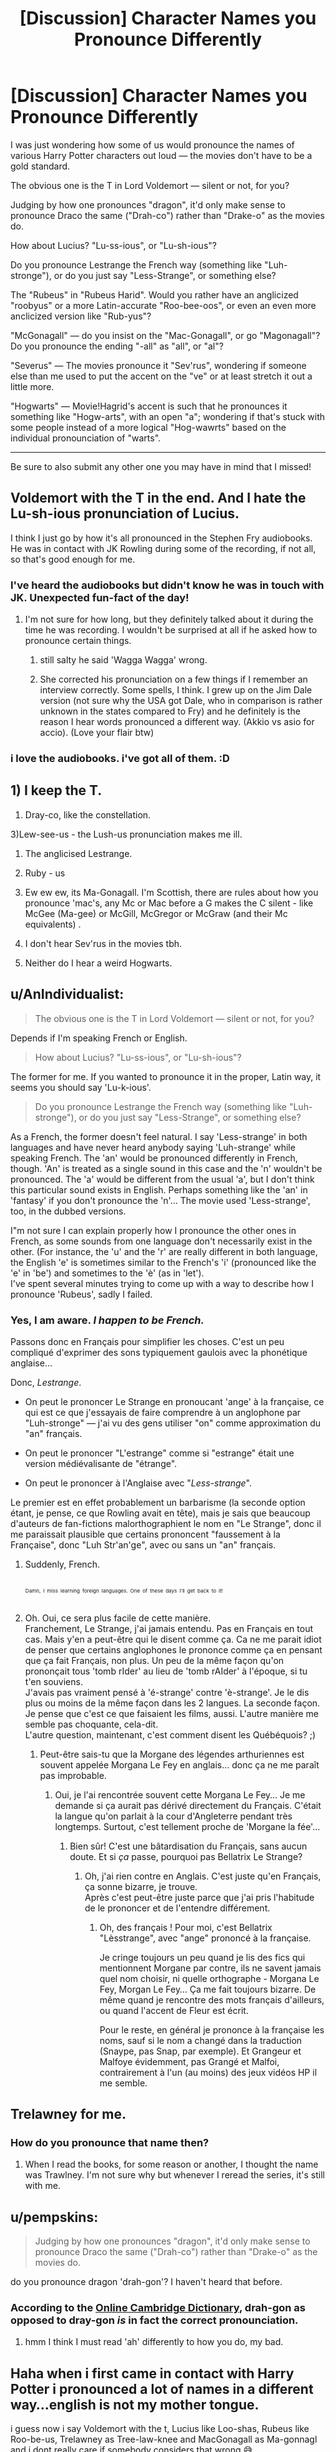 #+TITLE: [Discussion] Character Names you Pronounce Differently

* [Discussion] Character Names you Pronounce Differently
:PROPERTIES:
:Author: Achille-Talon
:Score: 6
:DateUnix: 1513623789.0
:DateShort: 2017-Dec-18
:FlairText: Discussion
:END:
I was just wondering how some of us would pronounce the names of various Harry Potter characters out loud --- the movies don't have to be a gold standard.

The obvious one is the T in Lord Voldemort --- silent or not, for you?

Judging by how one pronounces "dragon", it'd only make sense to pronounce Draco the same ("Drah-co") rather than "Drake-o" as the movies do.

How about Lucius? "Lu-ss-ious", or "Lu-sh-ious"?

Do you pronounce Lestrange the French way (something like "Luh-stronge"), or do you just say "Less-Strange", or something else?

The "Rubeus" in "Rubeus Harid". Would you rather have an anglicized "roobyus" or a more Latin-accurate "Roo-bee-oos", or even an even more anclicized version like "Rub-yus"?

"McGonagall" --- do you insist on the "Mac-Gonagall", or go "Magonagall"? Do you pronounce the ending "-all" as "all", or "al"?

"Severus" --- The movies pronounce it "Sev'rus", wondering if someone else than me used to put the accent on the "ve" or at least stretch it out a little more.

"Hogwarts" --- Movie!Hagrid's accent is such that he pronounces it something like "Hogw-arts", with an open "a"; wondering if that's stuck with some people instead of a more logical "Hog-wawrts" based on the individual pronounciation of "warts".

------

Be sure to also submit any other one you may have in mind that I missed!


** Voldemort with the T in the end. And I hate the Lu-sh-ious pronunciation of Lucius.

I think I just go by how it's all pronounced in the Stephen Fry audiobooks. He was in contact with JK Rowling during some of the recording, if not all, so that's good enough for me.
:PROPERTIES:
:Author: AutumnSouls
:Score: 10
:DateUnix: 1513626970.0
:DateShort: 2017-Dec-18
:END:

*** I've heard the audiobooks but didn't know he was in touch with JK. Unexpected fun-fact of the day!
:PROPERTIES:
:Author: Ch1pp
:Score: 2
:DateUnix: 1513628798.0
:DateShort: 2017-Dec-18
:END:

**** I'm not sure for how long, but they definitely talked about it during the time he was recording. I wouldn't be surprised at all if he asked how to pronounce certain things.
:PROPERTIES:
:Author: AutumnSouls
:Score: 2
:DateUnix: 1513629413.0
:DateShort: 2017-Dec-19
:END:

***** still salty he said 'Wagga Wagga' wrong.
:PROPERTIES:
:Author: pempskins
:Score: 1
:DateUnix: 1513655705.0
:DateShort: 2017-Dec-19
:END:


***** She corrected his pronunciation on a few things if I remember an interview correctly. Some spells, I think. I grew up on the Jim Dale version (not sure why the USA got Dale, who in comparison is rather unknown in the states compared to Fry) and he definitely is the reason I hear words pronounced a different way. (Akkio vs asio for accio). (Love your flair btw)
:PROPERTIES:
:Author: aridnie
:Score: 1
:DateUnix: 1513703388.0
:DateShort: 2017-Dec-19
:END:


*** i love the audiobooks. i've got all of them. :D
:PROPERTIES:
:Score: 1
:DateUnix: 1513640505.0
:DateShort: 2017-Dec-19
:END:


** 1) I keep the T.

2) Dray-co, like the constellation.

3)Lew-see-us - the Lush-us pronunciation makes me ill.

4) The anglicised Lestrange.

5) Ruby - us

6) Ew ew ew, its Ma-Gonagall. I'm Scottish, there are rules about how you pronounce 'mac's, any Mc or Mac before a G makes the C silent - like McGee (Ma-gee) or McGill, McGregor or McGraw (and their Mc equivalents) .

7) I don't hear Sev'rus in the movies tbh.

8) Neither do I hear a weird Hogwarts.
:PROPERTIES:
:Author: ayeayefitlike
:Score: 9
:DateUnix: 1513706639.0
:DateShort: 2017-Dec-19
:END:


** u/AnIndividualist:
#+begin_quote
  The obvious one is the T in Lord Voldemort --- silent or not, for you?
#+end_quote

Depends if I'm speaking French or English.

#+begin_quote
  How about Lucius? "Lu-ss-ious", or "Lu-sh-ious"?
#+end_quote

The former for me. If you wanted to pronounce it in the proper, Latin way, it seems you should say 'Lu-k-ious'.

#+begin_quote
  Do you pronounce Lestrange the French way (something like "Luh-stronge"), or do you just say "Less-Strange", or something else?
#+end_quote

As a French, the former doesn't feel natural. I say 'Less-strange' in both languages and have never heard anybody saying 'Luh-strange' while speaking French. The 'an' would be pronounced differently in French, though. 'An' is treated as a single sound in this case and the 'n' wouldn't be pronounced. The 'a' would be different from the usual 'a', but I don't think this particular sound exists in English. Perhaps something like the 'an' in 'fantasy' if you don't pronounce the 'n'... The movie used 'Less-strange', too, in the dubbed versions.

I"m not sure I can explain properly how I pronounce the other ones in French, as some sounds from one language don't necessarily exist in the other. (For instance, the 'u' and the 'r' are really different in both language, the English 'e' is sometimes similar to the French's 'i' (pronounced like the 'e' in 'be') and sometimes to the 'è' (as in 'let').\\
I've spent several minutes trying to come up with a way to describe how I pronounce 'Rubeus', sadly I failed.
:PROPERTIES:
:Author: AnIndividualist
:Score: 4
:DateUnix: 1513630247.0
:DateShort: 2017-Dec-19
:END:

*** Yes, I am aware. /I happen to be French./

Passons donc en Français pour simplifier les choses. C'est un peu compliqué d'exprimer des sons typiquement gaulois avec la phonétique anglaise...

Donc, /Lestrange/.

- On peut le prononcer Le Strange en pronoucant 'ange' à la française, ce qui est ce que j'essayais de faire comprendre à un anglophone par "Luh-stronge" --- j'ai vu des gens utiliser "on" comme approximation du "an" français.

- On peut le prononcer "L'estrange" comme si "estrange" était une version médiévalisante de "étrange".

- On peut le prononcer à l'Anglaise avec "/Less-strange/".

Le premier est en effet probablement un barbarisme (la seconde option étant, je pense, ce que Rowling avait en tête), mais je sais que beaucoup d'auteurs de fan-fictions malorthographient le nom en "Le Strange", donc il me paraissait plausible que certains prononcent "faussement à la Française", donc "Luh Str'an'ge", avec ou sans un "an" français.
:PROPERTIES:
:Author: Achille-Talon
:Score: 6
:DateUnix: 1513631663.0
:DateShort: 2017-Dec-19
:END:

**** Suddenly, French.

^{^{^{^{^{^{^{^{^{^{^{^{^{^{^{.}}}}}}}}}}}}}}}

^{^{^{Damn,}}} ^{^{^{I}}} ^{^{^{miss}}} ^{^{^{learning}}} ^{^{^{foreign}}} ^{^{^{languages.}}} ^{^{^{One}}} ^{^{^{of}}} ^{^{^{these}}} ^{^{^{days}}} ^{^{^{I'll}}} ^{^{^{get}}} ^{^{^{back}}} ^{^{^{to}}} ^{^{^{it!}}}
:PROPERTIES:
:Author: NouvelleVoix
:Score: 7
:DateUnix: 1513750932.0
:DateShort: 2017-Dec-20
:END:


**** Oh. Oui, ce sera plus facile de cette manière.\\
Franchement, Le Strange, j'ai jamais entendu. Pas en Français en tout cas. Mais y'en a peut-être qui le disent comme ça. Ca ne me parait idiot de penser que certains anglophones le prononce comme ça en pensant que ça fait Français, non plus. Un peu de la même façon qu'on prononçait tous 'tomb rIder' au lieu de 'tomb rAIder' à l'époque, si tu t'en souviens.\\
J'avais pas vraiment pensé à 'é-strange' contre 'è-strange'. Je le dis plus ou moins de la même façon dans les 2 langues. La seconde façon. Je pense que c'est ce que faisaient les films, aussi. L'autre manière me semble pas choquante, cela-dit.\\
L'autre question, maintenant, c'est comment disent les Québéquois? ;)
:PROPERTIES:
:Author: AnIndividualist
:Score: 2
:DateUnix: 1513633836.0
:DateShort: 2017-Dec-19
:END:

***** Peut-être sais-tu que la Morgane des légendes arthuriennes est souvent appelée Morgana Le Fey en anglais... donc ça ne me paraît pas improbable.
:PROPERTIES:
:Author: Achille-Talon
:Score: 3
:DateUnix: 1513634573.0
:DateShort: 2017-Dec-19
:END:

****** Oui, je l'ai rencontrée souvent cette Morgana Le Fey... Je me demande si ça aurait pas dérivé directement du Français. C'était la langue qu'on parlait à la cour d'Angleterre pendant très longtemps. Surtout, c'est tellement proche de 'Morgane la fée'...
:PROPERTIES:
:Author: AnIndividualist
:Score: 2
:DateUnix: 1513635629.0
:DateShort: 2017-Dec-19
:END:

******* Bien sûr! C'est une bâtardisation du Français, sans aucun doute. Et si /ça/ passe, pourquoi pas Bellatrix Le Strange?
:PROPERTIES:
:Author: Achille-Talon
:Score: 5
:DateUnix: 1513636633.0
:DateShort: 2017-Dec-19
:END:

******** Oh, j'ai rien contre en Anglais. C'est juste qu'en Français, ça sonne bizarre, je trouve.\\
Après c'est peut-être juste parce que j'ai pris l'habitude de le prononcer et de l'entendre différement.
:PROPERTIES:
:Author: AnIndividualist
:Score: 2
:DateUnix: 1513637976.0
:DateShort: 2017-Dec-19
:END:

********* Oh, des français ! Pour moi, c'est Bellatrix "Lèsstrange", avec "ange" prononcé à la française.

Je cringe toujours un peu quand je lis des fics qui mentionnent Morgane par contre, ils ne savent jamais quel nom choisir, ni quelle orthographe - Morgana Le Fey, Morgan Le Fey... Ça me fait toujours bizarre. De même quand je rencontre des mots français d'ailleurs, ou quand l'accent de Fleur est écrit.

Pour le reste, en général je prononce à la française les noms, sauf si le nom a changé dans la traduction (Snaype, pas Snap, par exemple). Et Grangeur et Malfoye évidemment, pas Grangé et Malfoi, contrairement à l'un (au moins) des jeux vidéos HP il me semble.
:PROPERTIES:
:Author: Haelx
:Score: 2
:DateUnix: 1513806994.0
:DateShort: 2017-Dec-21
:END:


** Trelawney for me.
:PROPERTIES:
:Author: emong757
:Score: 2
:DateUnix: 1513632013.0
:DateShort: 2017-Dec-19
:END:

*** How do you pronounce that name then?
:PROPERTIES:
:Author: Achille-Talon
:Score: 1
:DateUnix: 1513632415.0
:DateShort: 2017-Dec-19
:END:

**** When I read the books, for some reason or another, I thought the name was Trawlney. I'm not sure why but whenever I reread the series, it's still with me.
:PROPERTIES:
:Author: emong757
:Score: 2
:DateUnix: 1513640570.0
:DateShort: 2017-Dec-19
:END:


** u/pempskins:
#+begin_quote
  Judging by how one pronounces "dragon", it'd only make sense to pronounce Draco the same ("Drah-co") rather than "Drake-o" as the movies do.
#+end_quote

do you pronounce dragon 'drah-gon'? I haven't heard that before.
:PROPERTIES:
:Author: pempskins
:Score: 2
:DateUnix: 1513655882.0
:DateShort: 2017-Dec-19
:END:

*** According to the [[https://dictionary.cambridge.org/fr/prononciation/anglais/dragon][Online Cambridge Dictionary]], drah-gon as opposed to dray-gon /is/ in fact the correct pronounciation.
:PROPERTIES:
:Author: Achille-Talon
:Score: 3
:DateUnix: 1513684911.0
:DateShort: 2017-Dec-19
:END:

**** hmm I think I must read 'ah' differently to how you do, my bad.
:PROPERTIES:
:Author: pempskins
:Score: 1
:DateUnix: 1513750444.0
:DateShort: 2017-Dec-20
:END:


** Haha when i first came in contact with Harry Potter i pronounced a lot of names in a different way...english is not my mother tongue.

i guess now i say Voldemort with the t, Lucius like Loo-shas, Rubeus like Roo-be-us, Trelawney as Tree-law-knee and MacGonagall as Ma-gonnagl and i dont really care if somebody considers that wrong 😅
:PROPERTIES:
:Author: natus92
:Score: 1
:DateUnix: 1513650351.0
:DateShort: 2017-Dec-19
:END:


** I'm from Spain and have huge trouble remembering to pronounce Hermione the English way, specially the last syllable. The Spanish pronunciation is "er-me-ON", more or less.
:PROPERTIES:
:Author: Edocsiru
:Score: 1
:DateUnix: 1513729052.0
:DateShort: 2017-Dec-20
:END:

*** The French pronunciation is the same, except the accent is on the first sillable.
:PROPERTIES:
:Author: Achille-Talon
:Score: 1
:DateUnix: 1513785325.0
:DateShort: 2017-Dec-20
:END:


** I pronounce Tom's nickname with an audible T. I know the official pronunciation is with a silent T, and I do know that the movies (which use an audible T) do not count, but in-universe it makes no sense for the nickname to use French pronunciation when Tom based it not on French language but rather on what he could anagram from his name.

As for the rest of the names, I go with what feels natural for a society that seems to be at least in some way using old languages and as such would care about the way things are pronounced; thus “Drah-co”, “Lu-ki-us”, “Roo-bee-oos”, “Se-ve-rus”, “Ma-Go-na-gall”, and so on. The Lestranges are a bit of an exception, since I have no basis to think that their name is French so I go with “Le-strenj”, but if Madame Rowling ever revealed that they do indeed have French roots then I would not have problems with switching.

I also pronounce Karkaroff's name with hard Rs (Krum's too). Oh, and while I pronounce Ginny “Jinny”, Ginevra is “Gui-nev-ra”. Likewise, Remus is “Reh-mus”. And the French people have their names properly frenched.
:PROPERTIES:
:Author: Kazeto
:Score: 1
:DateUnix: 1513813797.0
:DateShort: 2017-Dec-21
:END:

*** u/Achille-Talon:
#+begin_quote
  but in-universe it makes no sense for the nickname to use French pronunciation when Tom based it not on French language but rather on what he could anagram from his name.
#+end_quote

Uh, I think it's a bit too much of a coincidence for /Voldemort/ to mean what it does in French purely by accident. I'm pretty sure of all possible anagrams, Tom picked this one /because/ he knew, and liked, the French meaning of the result.
:PROPERTIES:
:Author: Achille-Talon
:Score: 1
:DateUnix: 1513878934.0
:DateShort: 2017-Dec-21
:END:

**** Yes, that is a possibility. But consider this: canon-wise, it's unlikely for Tom to actually know, or at least have known at the time when the anagram was made and chosen, French. As such, it is more likely that, in-universe--wise rather than on meta level, he chose it not for what it means but rather for how it sounds.

And I simply use the pronunciation that is more likely in-story.
:PROPERTIES:
:Author: Kazeto
:Score: 1
:DateUnix: 1513893236.0
:DateShort: 2017-Dec-22
:END:


** My mix up was always Scrimgeor which for some reason my brain insists on reading as ‘scrime-gower' despite it not even being how it's spelt.
:PROPERTIES:
:Author: JessMac211
:Score: 1
:DateUnix: 1513932810.0
:DateShort: 2017-Dec-22
:END:

*** u/Achille-Talon:
#+begin_quote
  Scrimgeor
#+end_quote

And in a hilarious twist you ended up misspelling it here again, in a completely different way!
:PROPERTIES:
:Author: Achille-Talon
:Score: 1
:DateUnix: 1513966111.0
:DateShort: 2017-Dec-22
:END:


** My pronunciations in [[http://www.theiling.de/ipa/][Conlang X-SAMPA]]:

Voldemort: /'vol.d@,mor?/

McGonagall: /m&'ga.n@,gl=/

Severus: /'sE.vr=.@s/

Rubeus: /'ru.bi.@s/

Hogwarts: /'h0.gworts/
:PROPERTIES:
:Score: 0
:DateUnix: 1513643315.0
:DateShort: 2017-Dec-19
:END:
